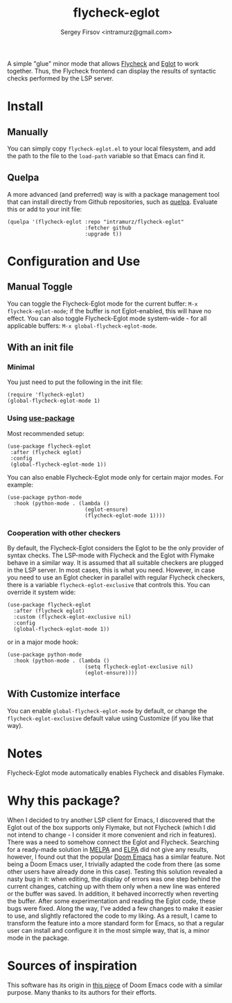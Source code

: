 #+TITLE: flycheck-eglot
#+AUTHOR: Sergey Firsov <intramurz@gmail.com>

A simple "glue" minor mode that allows [[https://www.flycheck.org/][Flycheck]] and [[https://github.com/joaotavora/eglot][Eglot]] to work together. Thus, the Flycheck frontend can display the results of syntactic checks performed by the LSP server.

* Install

** Manually

You can simply copy =flycheck-eglot.el= to your local filesystem, and add the path to the file to the ~load-path~ variable so that Emacs can find it.

** Quelpa

A more advanced (and preferred) way is with a package management tool that can install directly from Github repositories, such as [[https://github.com/quelpa/quelpa][quelpa]]. Evaluate this or add to your init file:

#+begin_src elisp
      (quelpa '(flycheck-eglot :repo "intramurz/flycheck-eglot"
                               :fetcher github
                               :upgrade t))
#+end_src

* Configuration and Use

** Manual Toggle

You can toggle the Flycheck-Eglot mode for the current buffer: ~M-x flycheck-eglot-mode~; if the buffer is not Eglot-enabled, this will have no effect. You can also toggle Flycheck-Eglot mode system-wide - for all applicable buffers: ~M-x global-flycheck-eglot-mode~.

** With an init file

*** Minimal

You just need to put the following in the init file:

#+begin_src elisp
  (require 'flycheck-eglot)
  (global-flycheck-eglot-mode 1)
#+end_src

*** Using [[https://github.com/jwiegley/use-package][use-package]]

Most recommended setup:

#+begin_src elisp
            (use-package flycheck-eglot
             :after (flycheck eglot)
             :config
             (global-flycheck-eglot-mode 1))
#+end_src

You can also enable Flycheck-Eglot mode only for certain major modes. For example:

#+begin_src elisp
      (use-package python-mode
        :hook (python-mode . (lambda ()
                               (eglot-ensure)
                               (flycheck-eglot-mode 1))))
#+end_src


*** Cooperation with other checkers

By default, the Flycheck-Eglot considers the Eglot to be the only provider of syntax checks. The LSP-mode with Flycheck and the Eglot with Flymake behave in a similar way. It is assumed that all suitable checkers are plugged in the LSP server. In most cases, this is what you need. However, in case you need to use an Eglot checker in parallel with regular Flycheck checkers, there is a variable ~flycheck-eglot-exclusive~ that controls this. You can override it system wide:

#+begin_src elisp
      (use-package flycheck-eglot
        :after (flycheck eglot)
        :custom (flycheck-eglot-exclusive nil)
        :config
        (global-flycheck-eglot-mode 1))
#+end_src

or in a major mode hook:

#+begin_src elisp
      (use-package python-mode
        :hook (python-mode . (lambda ()
                               (setq flycheck-eglot-exclusive nil)
                               (eglot-ensure))))
#+end_src


** With Customize interface

You can enable ~global-flycheck-eglot-mode~ by default, or change the ~flycheck-eglot-exclusive~ default value using Customize (if you like that way).

* Notes

Flycheck-Eglot mode automatically enables Flycheck and disables Flymake.

* Why this package?

When I decided to try another LSP client for Emacs, I discovered that the Eglot out of the box supports only Flymake, but not Flycheck (which I did not intend to change - I consider it more convenient and rich in features). There was a need to somehow connect the Eglot and Flycheck. Searching for a ready-made solution in [[https://melpa.org][MELPA]] and [[https://elpa.gnu.org/][ELPA]] did not give any results, however, I found out that the popular [[https://github.com/doomemacs/doomemacs][Doom Emacs]] has a similar feature. Not being a Doom Emacs user, I trivially adapted the code from there (as some other users have already done in this case). Testing this solution revealed a nasty bug in it: when editing, the display of errors was one step behind the current changes, catching up with them only when a new line was entered or the buffer was saved. In addition, it behaved incorrectly when reverting the buffer. After some experimentation and reading the Eglot code, these bugs were fixed.
Along the way, I've added a few changes to make it easier to use, and slightly refactored the code to my liking. As a result, I came to transform the feature into a more standard form for Emacs, so that a regular user can install and configure it in the most simple way, that is, a minor mode in the package.


* Sources of inspiration

This software has its origin in [[https://github.com/doomemacs/doomemacs/blob/develop/modules/tools/lsp/autoload/flycheck-eglot.el][this piece]] of Doom Emacs code with a similar purpose. Many thanks to its authors for their efforts.
